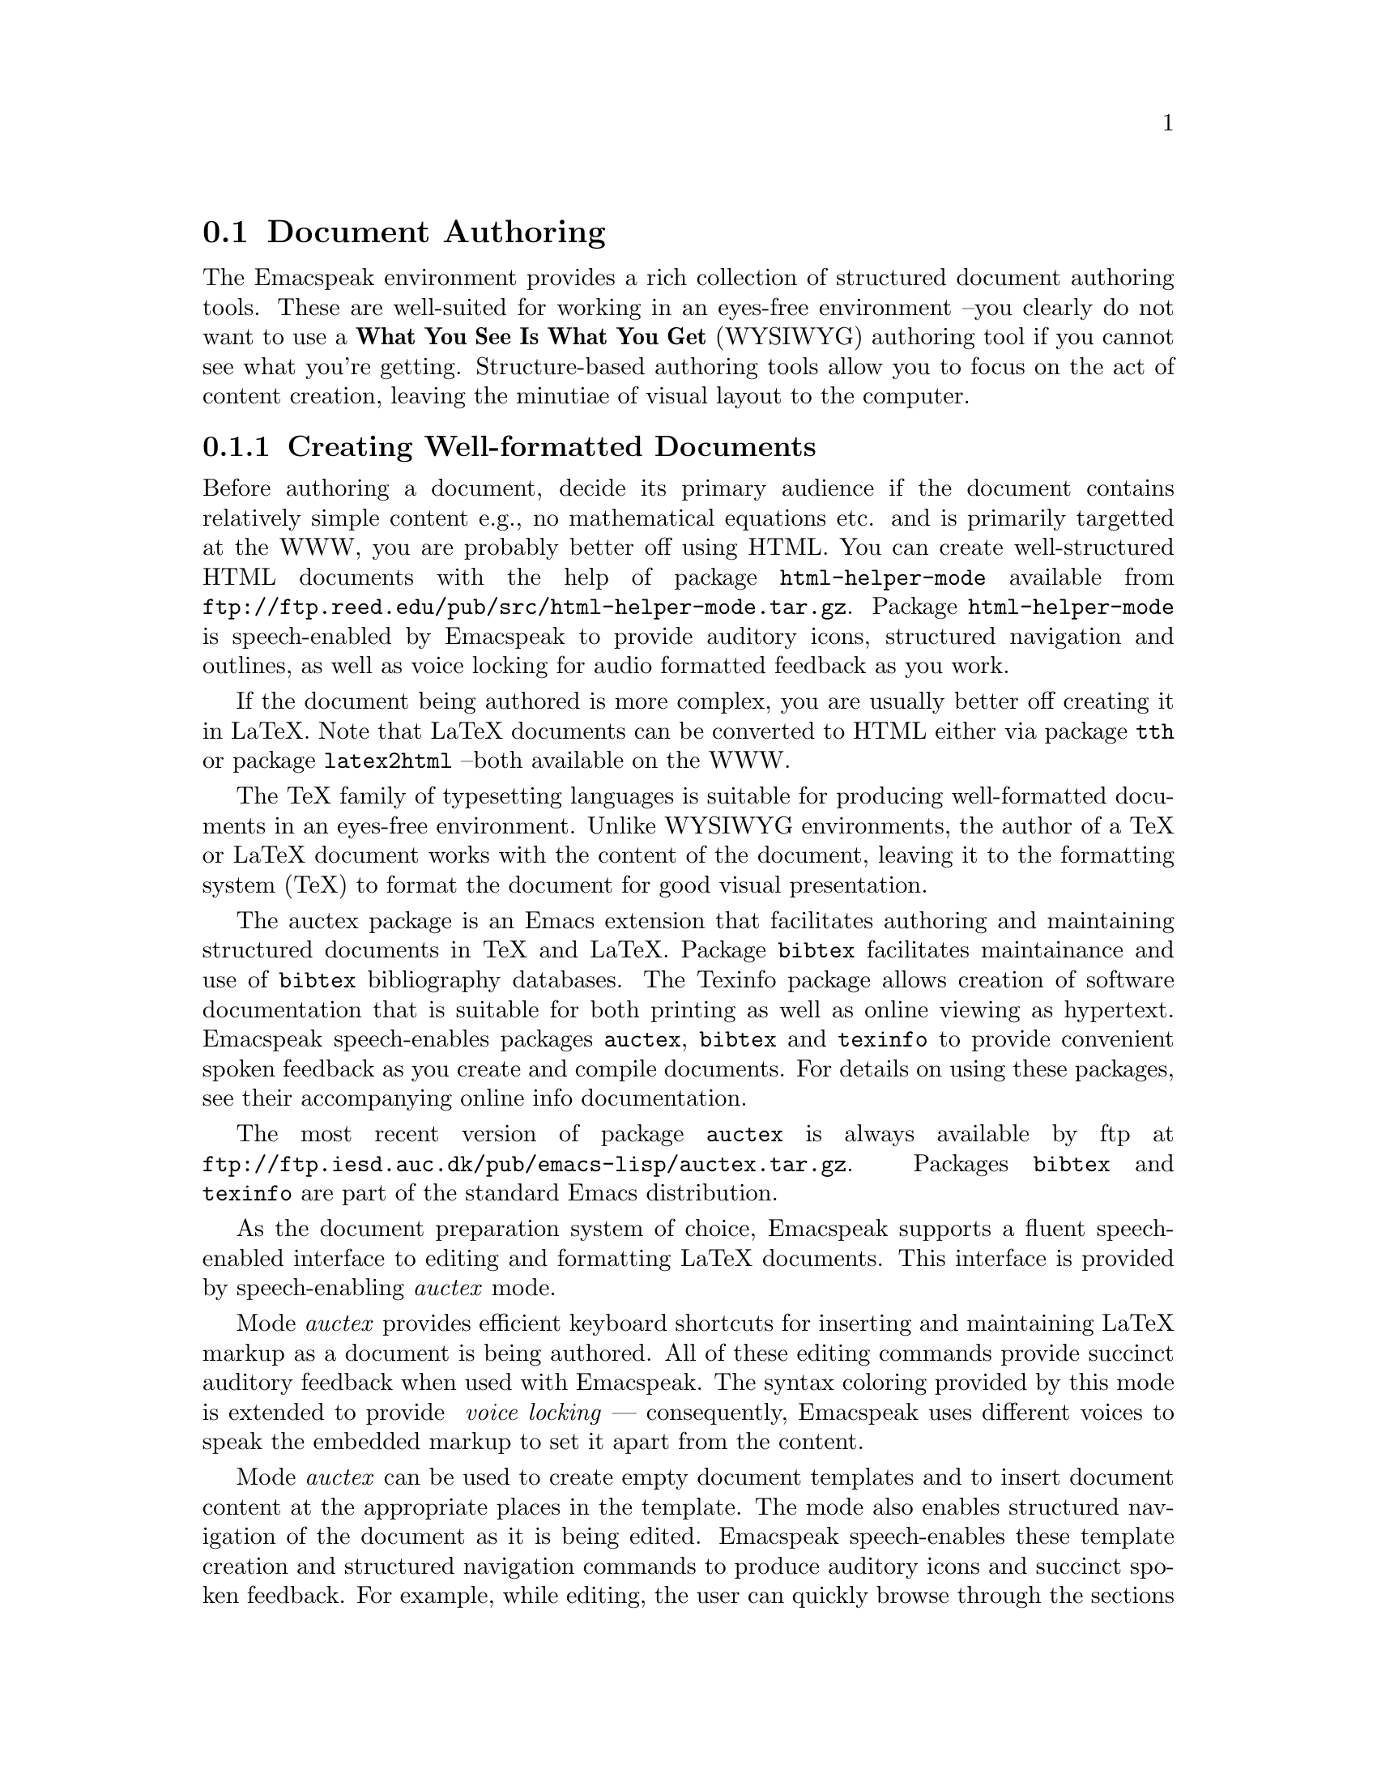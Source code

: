 @c $Id: documents.texi,v 18.0 2003/04/29 21:21:33 raman Exp $
@node Document Authoring
@section Document Authoring 

The Emacspeak environment provides a rich collection of structured
document authoring tools.  These are well-suited for working in an
eyes-free environment --you clearly do not want to use a @b{What You See
Is What You Get} (WYSIWYG) authoring tool if you cannot see what you're
getting.  Structure-based authoring tools allow you to focus on the act
of content creation, leaving the minutiae of visual layout to the
computer.



@menu
* Creating Well-formatted Documents::   Authoring Content.
* Search replace and spell check::   Fixing errors.
@end menu

@node Creating Well-formatted Documents
@subsection Creating Well-formatted Documents


Before authoring a document, decide its primary audience 
if the document contains relatively simple content e.g., no mathematical
equations etc. 
and is primarily targetted at the WWW,  you are probably better off
using HTML.
You can create well-structured HTML documents with the help of package 
@code{html-helper-mode} available from 
@code{ftp://ftp.reed.edu/pub/src/html-helper-mode.tar.gz}.
Package @code{html-helper-mode} is speech-enabled by Emacspeak to
provide auditory icons, structured navigation and outlines, as well as
voice locking for audio formatted feedback as you work.


If the document being authored is more complex, you are usually better
off creating it in LaTeX.
Note that LaTeX documents can be converted to HTML either via package
@code{tth} or package @code{latex2html} --both available on the WWW.

The TeX family of typesetting languages  is suitable for producing 
well-formatted documents in an eyes-free environment.
Unlike WYSIWYG environments, 
the author  of a TeX or LaTeX document works with the content of the
document, leaving it to the formatting system (TeX) 
to format the document for good visual presentation.

The auctex package is an Emacs extension that facilitates authoring and
maintaining structured documents in TeX and LaTeX.  Package
@code{bibtex} facilitates maintainance and use of @code{bibtex}
bibliography databases.  The Texinfo package allows creation of software
documentation that is suitable for both printing as well as online
viewing as hypertext.  Emacspeak speech-enables packages @code{auctex},
@code{bibtex} and @code{texinfo} to provide convenient spoken feedback
as you create and compile documents. For details on using these
packages, see their accompanying online info documentation.  

The most recent version of package @code{auctex} is always available by
ftp at @code{ftp://ftp.iesd.auc.dk/pub/emacs-lisp/auctex.tar.gz}.
Packages @code{bibtex} and  @code{texinfo} are part of the standard Emacs distribution.

As the document preparation system of choice, Emacspeak supports a
fluent speech-enabled interface
to editing and formatting LaTeX documents.
This interface is provided
by speech-enabling  @emph{auctex} mode. 

Mode @emph{auctex} provides efficient keyboard shortcuts for
inserting and maintaining LaTeX markup as a document is being
authored.
All of these editing commands provide succinct auditory
feedback when used with Emacspeak.
The syntax coloring provided by this mode is extended to provide @emph{
  voice locking}
--- consequently, Emacspeak uses different voices to speak the
embedded markup to set it apart from the content.

Mode @emph{auctex} can be used to create empty document templates and
to insert document content
at the appropriate places in the template.
The mode also enables structured 
navigation of the document as it is
being edited.  Emacspeak speech-enables these template creation and
structured navigation commands to produce auditory icons and succinct
spoken feedback.  For example, while editing, the user can quickly
browse through the sections of the document and have each section
title spoken.  Document elements such as paragraphs and bulleted lists
can be manipulated as logical units.  These features are especially
relevant  in an eyes-free environment where the user needs to select
logical parts of the document without having to point at portions of a
visual display.


Finally, Emacs supports creating and maintaining SGML and XML documents.
Emacs comes with a fairly simple @code{sgml-mode}
--in addition, package @code{psgml} provides sophisticated parsing and
validation facilities for working with SGML and XML documents.
Package @code{psgml} can be downloaded from
@code{http://w4.lns.cornell.edu/public/COMP/info/psgml/psgml_toc.html}.

@node Search replace and spell check
@subsection Searching, Replacing, And Spell Checking

Incremental search, a process by which the system prompts the user for a
search string and moves the selection to the next available match while
allowing the user to add more characters to the search string, is the
search technique of choice amongst most Emacs users.  As the system
successively finds each match and provides the user the option of
continuing the search.  Incremental search is a more complex instance of
traditional search interaction because in addition to either stopping or
continuing the search, the user can modify the current search in a
number of ways including specifying a longer (or shorter)
search string.

All of the user commands available during incremental search are
documented in the online Emacs info manual.  These are speech-enabled by
Emacspeak to provide spoken prompts as the dialogue begins; auditory
icons indicate a search hit or search miss as the search progresses.
Along with auditory icons @emph{search-hit} and @emph{search-miss} the
user also hears the current line spoken, and in the case of a search
hit, the matching text is @emph{aurally} highlighted by using the
standard audio formatting technique of changing voice characteristic.
This feedback proves extremely effective when the search pattern appears
several times on a single line; the user is unambiguously cued to the
current match.


Search and replace actions are an extension to the basic
conversational gestures of  a search dialogue.
In addition to specifying a search string,
the user also specifies a replacement string.
On the Emacspeak desktop, this functionality is provided by
command @emph{query-replace}.  The
speech-enabled version of this interaction prompts the user for the
search and replacement texts.  The 
auditory feedback during the interactive search and replacement
process parallels that described in the case of incremental search.
Audio formatting to indicate the occurrence that is about to be
replaced proves an effective means of avoiding erroneous modifications
to the text being edited.  As an example, consider using command @emph{
  query-replace} to locate and replace the second occurrence of 
  @b{foo} with @b{bar} in the text
 
   @samp{Do not change this fool, but change this food.}
 
  When the search matches the first occurrence of @b{foo}
 in word @emph{fool}, the aural highlighting helps the user in
 answering ``no'' in response to question ``should this occurrence be
 replaced''.  In addition to allowing the user to supply a
 simple ``yes or no'' answer for each match, command @emph{
   query-replace} also allows the user to specify a number of other
 valid answers as described  in the online Emacs documentation.


@unnumbered  Spell Checking

A more complex instance of conversational gesture ``search and
replace'' is exhibited by standard spell checking dialogues.  Spell
checking differs from the search and replace dialogue described above
in that the search and replacement text is guessed by the system based
on an available dictionary.  Words that are not found in the
dictionary are flagged as potential spelling errors, and the system
offers an interactive search and replace dialogue for each of these
possible errors.  During this dialogue, the system successively selects
each occurrence of the possibly erroneous word and offers a set of
possible replacements.  Unlike in the case of simple search and
replace, more than one possible replacement string is offered, since a
potential spelling error can be corrected by more than one word
appearing in the dictionary.

In the visual interface, such spell checking dialogues are realized by
displaying the available choices in a pop-up window
and allowing the user to pick a correction
Once a correction is selected, the user is offered the choice of
interactively  replacing the erroneous word with the correction.

The spell checking interface on the Emacspeak desktop is speech-enabled
to provide fluent auditory feedback.  The visual interface parallels
that described above and is provided by package @code{ispell} which is
part of the standard Emacs distribution.  Emacspeak provides a spoken 
prompt that is composed of the line
containing the possibly erroneous word (which is aurally highlighted to
set it apart from the rest of the text on that line) and the available
corrections.  Each correction is prefixed with a number that the user
can use to select it.  Once a correction is selected, the interaction
continues with the query and replace interaction described earlier.  The
speech interface to the spell checker is as fluent as the visual
interface.  Notice that Emacspeak users do not need to concern
themselves with the details of the visual display such as ``the
corrections are displayed in a window at the top of the screen''.


In addition to the standard spell checker described above, newer
versions of Emacs include an ``on-the-fly'' spell checker that flags
erroneous words as they are typed.
Emacspeak speech-enables package @code{flyspell} so that such erroneous
words are aurally highlighted.
